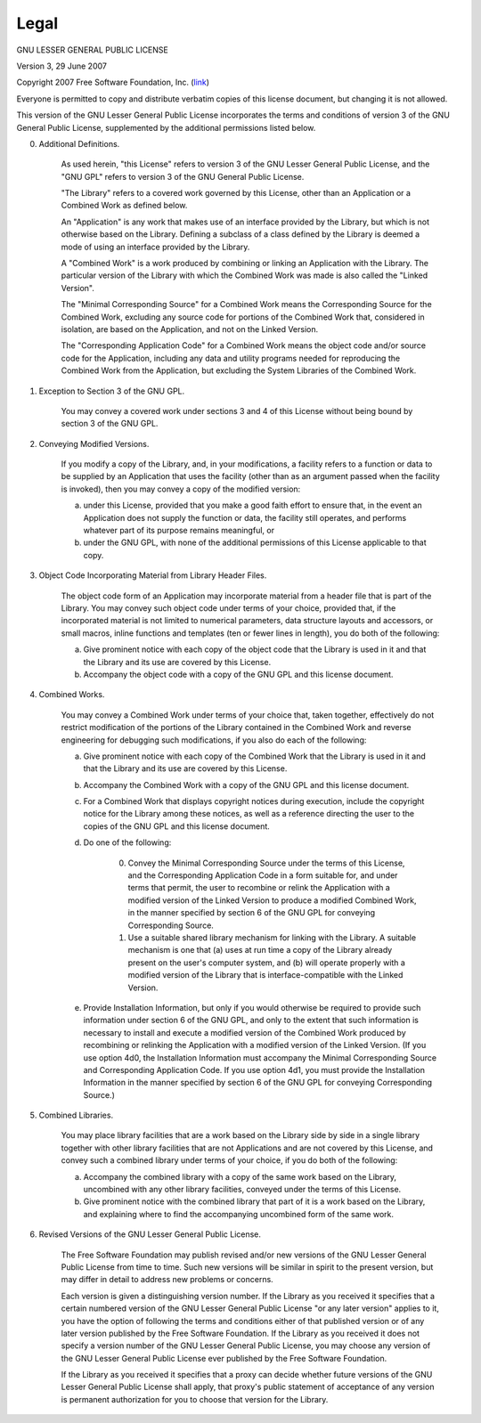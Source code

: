 .. _legal:

Legal
========================================

GNU LESSER GENERAL PUBLIC LICENSE

Version 3, 29 June 2007

Copyright 2007 Free Software Foundation, Inc. (`link <https://fsf.org/>`_)

Everyone is permitted to copy and distribute verbatim copies of this license document, but changing it is not allowed.

This version of the GNU Lesser General Public License incorporates the terms and conditions of version 3 of the GNU General Public License, supplemented by the additional permissions listed below.

0. Additional Definitions.

	As used herein, "this License" refers to version 3 of the GNU Lesser General Public License, and the "GNU GPL" refers to version 3 of the GNU General Public License.

	"The Library" refers to a covered work governed by this License, other than an Application or a Combined Work as defined below.

	An "Application" is any work that makes use of an interface provided by the Library, but which is not otherwise based on the Library. Defining a subclass of a class defined by the Library is deemed a mode of using an interface provided by the Library.

	A "Combined Work" is a work produced by combining or linking an Application with the Library. The particular version of the Library with which the Combined Work was made is also called the "Linked Version".

	The "Minimal Corresponding Source" for a Combined Work means the Corresponding Source for the Combined Work, excluding any source code for portions of the Combined Work that, considered in isolation, are based on the Application, and not on the Linked Version.

	The "Corresponding Application Code" for a Combined Work means the object code and/or source code for the Application, including any data and utility programs needed for reproducing the Combined Work from the Application, but excluding the System Libraries of the Combined Work.

1. Exception to Section 3 of the GNU GPL.

	You may convey a covered work under sections 3 and 4 of this License without being bound by section 3 of the GNU GPL.

2. Conveying Modified Versions.

	If you modify a copy of the Library, and, in your modifications, a facility refers to a function or data to be supplied by an Application that uses the facility (other than as an argument passed when the facility is invoked), then you may convey a copy of the modified version:

	a) under this License, provided that you make a good faith effort to ensure that, in the event an Application does not supply the function or data, the facility still operates, and performs whatever part of its purpose remains meaningful, or
	
	b) under the GNU GPL, with none of the additional permissions of this License applicable to that copy.

3. Object Code Incorporating Material from Library Header Files.

	The object code form of an Application may incorporate material from a header file that is part of the Library. You may convey such object code under terms of your choice, provided that, if the incorporated material is not limited to numerical parameters, data structure layouts and accessors, or small macros, inline functions and templates (ten or fewer lines in length), you do both of the following:

	a) Give prominent notice with each copy of the object code that the Library is used in it and that the Library and its use are covered by this License.

	b) Accompany the object code with a copy of the GNU GPL and this license document.

4. Combined Works.

	You may convey a Combined Work under terms of your choice that, taken together, effectively do not restrict modification of the portions of the Library contained in the Combined Work and reverse engineering for debugging such modifications, if you also do each of the following:

	a) Give prominent notice with each copy of the Combined Work that the Library is used in it and that the Library and its use are covered by this License.

	b) Accompany the Combined Work with a copy of the GNU GPL and this license document.

	c) For a Combined Work that displays copyright notices during execution, include the copyright notice for the Library among these notices, as well as a reference directing the user to the copies of the GNU GPL and this license document.
	
	d) Do one of the following:

		0) Convey the Minimal Corresponding Source under the terms of this License, and the Corresponding Application Code in a form suitable for, and under terms that permit, the user to recombine or relink the Application with a modified version of the Linked Version to produce a modified Combined Work, in the manner specified by section 6 of the GNU GPL for conveying Corresponding Source.
		
		1) Use a suitable shared library mechanism for linking with the Library. A suitable mechanism is one that (a) uses at run time a copy of the Library already present on the user's computer system, and (b) will operate properly with a modified version of the Library that is interface-compatible with the Linked Version.
		
	e) Provide Installation Information, but only if you would otherwise be required to provide such information under section 6 of the GNU GPL, and only to the extent that such information is necessary to install and execute a modified version of the Combined Work produced by recombining or relinking the Application with a modified version of the Linked Version. (If you use option 4d0, the Installation Information must accompany the Minimal Corresponding Source and Corresponding Application Code. If you use option 4d1, you must provide the Installation Information in the manner specified by section 6 of the GNU GPL for conveying Corresponding Source.)


5. Combined Libraries.

	You may place library facilities that are a work based on the Library side by side in a single library together with other library facilities that are not Applications and are not covered by this License, and convey such a combined library under terms of your choice, if you do both of the following:

	a) Accompany the combined library with a copy of the same work based on the Library, uncombined with any other library facilities, conveyed under the terms of this License.

	b) Give prominent notice with the combined library that part of it is a work based on the Library, and explaining where to find the accompanying uncombined form of the same work.

6. Revised Versions of the GNU Lesser General Public License.

	The Free Software Foundation may publish revised and/or new versions of the GNU Lesser General Public License from time to time. Such new versions will be similar in spirit to the present version, but may differ in detail to address new problems or concerns.

	Each version is given a distinguishing version number. If the Library as you received it specifies that a certain numbered version of the GNU Lesser General Public License "or any later version" applies to it, you have the option of following the terms and conditions either of that published version or of any later version published by the Free Software Foundation. If the Library as you received it does not specify a version number of the GNU Lesser General Public License, you may choose any version of the GNU Lesser General Public License ever published by the Free Software Foundation.

	If the Library as you received it specifies that a proxy can decide whether future versions of the GNU Lesser General Public License shall apply, that proxy's public statement of acceptance of any version is permanent authorization for you to choose that version for the Library.
